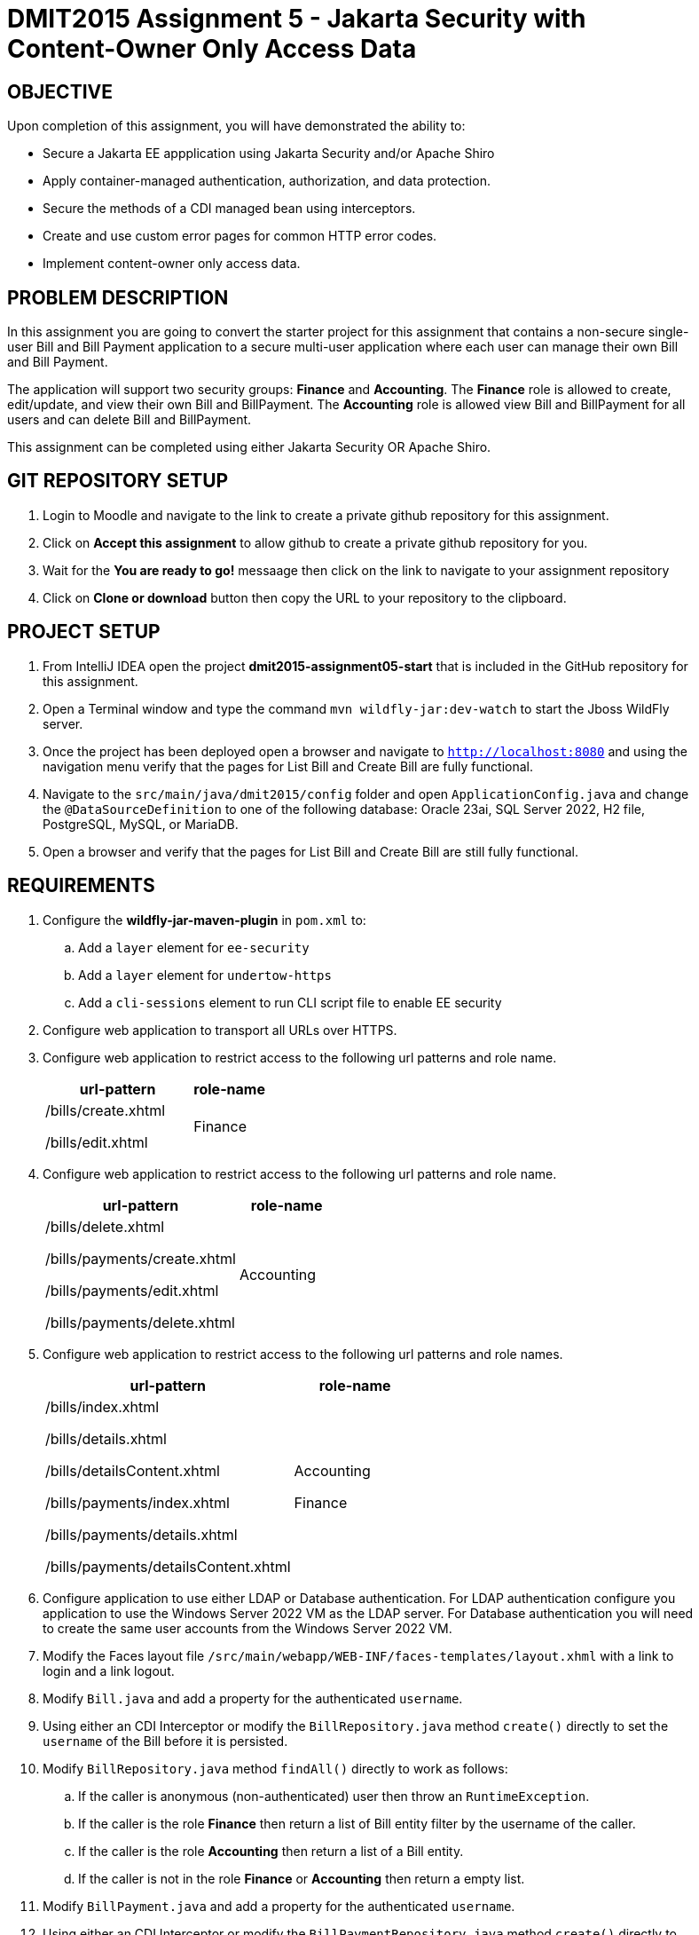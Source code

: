 = DMIT2015 Assignment 5 - Jakarta Security with Content-Owner Only Access Data
:source-highlighter: rouge
:max-width: 90%

== OBJECTIVE
Upon completion of this assignment, you will have demonstrated the ability to:

* Secure a Jakarta EE appplication using Jakarta Security and/or Apache Shiro
* Apply container-managed authentication, authorization, and data protection.
* Secure the methods of a CDI managed bean using interceptors.
* Create and use custom error pages for common HTTP error codes.
* Implement content-owner only access data.

== PROBLEM DESCRIPTION
In this assignment you are going to convert the starter project for this assignment 
that contains a non-secure single-user Bill and Bill Payment application
to a secure multi-user application where each user can manage their own Bill and Bill Payment. 

The application will support two security groups: *Finance* and *Accounting*.
The *Finance* role is allowed to create, edit/update, and view their own Bill and BillPayment.
The *Accounting* role is allowed view Bill and BillPayment for all users and can delete Bill and BillPayment.

This assignment can be completed using either Jakarta Security OR Apache Shiro.

== GIT REPOSITORY SETUP
. Login to Moodle and navigate to the link to create a private github repository for this assignment.
. Click on *Accept this assignment* to allow github to create a private github repository for you.
. Wait for the *You are ready to go!* messaage then click on the link to navigate to your assignment repository
. Click on *Clone or download* button then copy the URL to your repository to the clipboard.

== PROJECT SETUP
. From IntelliJ IDEA open the project *dmit2015-assignment05-start* that is included in the GitHub repository for this assignment.
. Open a Terminal window and type the command `mvn wildfly-jar:dev-watch` to start the Jboss WildFly server.
. Once the project has been deployed open a browser and navigate to `http://localhost:8080` and using the navigation menu verify that the pages for List Bill and Create Bill are fully functional.
. Navigate to the `src/main/java/dmit2015/config` folder and open `ApplicationConfig.java` and change the `@DataSourceDefinition` 
to one of the following database: Oracle 23ai, SQL Server 2022, H2 file, PostgreSQL, MySQL, or MariaDB.
. Open a browser and verify that the pages for List Bill and Create Bill are still fully functional.


== REQUIREMENTS
. Configure the *wildfly-jar-maven-plugin* in `pom.xml` to:
.. Add a `layer` element for `ee-security`
.. Add a `layer` element for `undertow-https`
.. Add a `cli-sessions` element to run CLI script file to enable EE security

. Configure web application to transport all URLs over HTTPS.

. Configure web application to restrict access to the following url patterns and role name.
+
[cols="2,1"]
|===
| url-pattern | role-name

| /bills/create.xhtml

/bills/edit.xhtml
| Finance
|===
+
.  Configure web application to restrict access to the following url patterns and role name.
+
[cols="2,1"]
|===
| url-pattern | role-name

| /bills/delete.xhtml

/bills/payments/create.xhtml

/bills/payments/edit.xhtml

/bills/payments/delete.xhtml
| Accounting
|===
+
.  Configure web application to restrict access to the following url patterns and role names.
+
[cols="2,1"]
|===
| url-pattern | role-name

| /bills/index.xhtml

/bills/details.xhtml

/bills/detailsContent.xhtml

/bills/payments/index.xhtml

/bills/payments/details.xhtml

/bills/payments/detailsContent.xhtml
| Accounting

Finance

|===
+

. Configure application to use either LDAP or Database authentication. 
For LDAP authentication configure you application to use the Windows Server 2022 VM as the LDAP server. 
For Database authentication you will need to create the same user accounts from the Windows Server 2022 VM.

. Modify the Faces layout file `/src/main/webapp/WEB-INF/faces-templates/layout.xhml` with a link to login and a link logout.

. Modify `Bill.java` and add a property for the authenticated `username`.

. Using either an CDI Interceptor or modify the `BillRepository.java` method `create()` 
directly to set the `username` of the Bill before it is persisted.

. Modify `BillRepository.java` method `findAll()` directly to work as follows:
.. If the caller is anonymous (non-authenticated) user then throw an `RuntimeException`.
.. If the caller is the role *Finance* then return a list of Bill entity filter by the username of the caller.
.. If the caller is the role *Accounting* then return a list of a Bill entity.
.. If the caller is not in the role *Finance* or *Accounting* then return a empty list.

. Modify `BillPayment.java` and add a property for the authenticated `username`.

. Using either an CDI Interceptor or modify the `BillPaymentRepository.java` method `create()` 
directly to set the `username` of the BillPayment before it is persisted.

. Modify `BillPaymentRepository.java` method `findAll()` to work as follows:
.. If the caller is anonymous (non-authenticated) user then throw an `RuntimeException`.
.. If the caller is the role *Finance* then return a list of BillPayment entity filter by the username of the caller.
.. If the caller is the role *Accounting* then return all BillPayment entity.
.. If the caller is not in the role *Finance* or *Accounting* then return a empty list.

. Configure your application to restrict access to the `create` and `update` methods to the role *Finance* in `BillRepository.java`.

. Configure your application to restrict access to the `create` and `update` methods to the role *Accounting* in `BillPaymentRepository.java`.

. Configure your application to restrict access to the `remove` and `delete` methods to the role *Accounting* in `BillRepository.java` and `BillPaymentRepository.java`.

. Configure your application to restrict access to the `findOneById` method to the roles *Finance* and *Accounting*.
   
. Configure your project to display custom error pages for error codes 403, 404, and 500.

. Test your application that you can login using an *Finance* account and create/edit Bills and BillPayments. 

. To avoid losing all your data each time your application starts.
.. Open *ApplicationConfig.java* comment out the line `url="jdbc:h2:mem:test;DB_CLOSE_DELAY=-1;",`
and uncomment the line `url="jdbc:h2:file:~/jdk/databases/h2/DMIT2015CourseDB;",` 
.. Open *persistence.xml* change the property `jakarta.persistence.schema-generation.database.action` value 
from `drop-and-create` to `create`.


== MARKING GUIDE

[cols="4,1"]
|===
| Demonstration Requirement | Marks

| Demonstrate that all Web application URLs are transported over HTTPS
| 1

| Demonstrate that you can login using an *Finance* account, create a bill, view your own bills, 
and a custom 403 error page is shown when you try to delete a bill or pay a bill.
| 2

| Demonstrate that you can login using an *Accounting* account, view all bills and payments, pay a bill, delete a bill, 
delete a payment, and a custom 403 error page is shown when you try to create or edit a bill.
| 2

| Demonstrate method-level security by login using an *Sales* account, 
using the Public menu links to create a new bill results in an access denied message and the list page shows no bills.
| 2

|===


== SUBMISSION/DEMONSTRATION REQUIREMENTS
* Commit and push your project to your git repository before the due date.
* Demonstrate in person the demonstration requirements on or before the due date.

== Resources
* https://eclipse-ee4j.github.io/jakartaee-tutorial/#security-2[Security in the Jakarta EE Platform]
* https://javaee.github.io/tutorial/interceptors.html#GKEED[Using Jakarta EE Interceptors]
* https://jakarta.ee/specifications/interceptors/2.0/interceptors-spec-2.0.html[Jakarta Interceptors]
* https://shiro.apache.org/jakarta-ee.html[Apache Shiro Jakarta EE Integration]
* https://shiro.apache.org/web.html[Apache Shiro Web Support]
* https://shiro.apache.org/documentation.html[Apache Shiro Documentation]